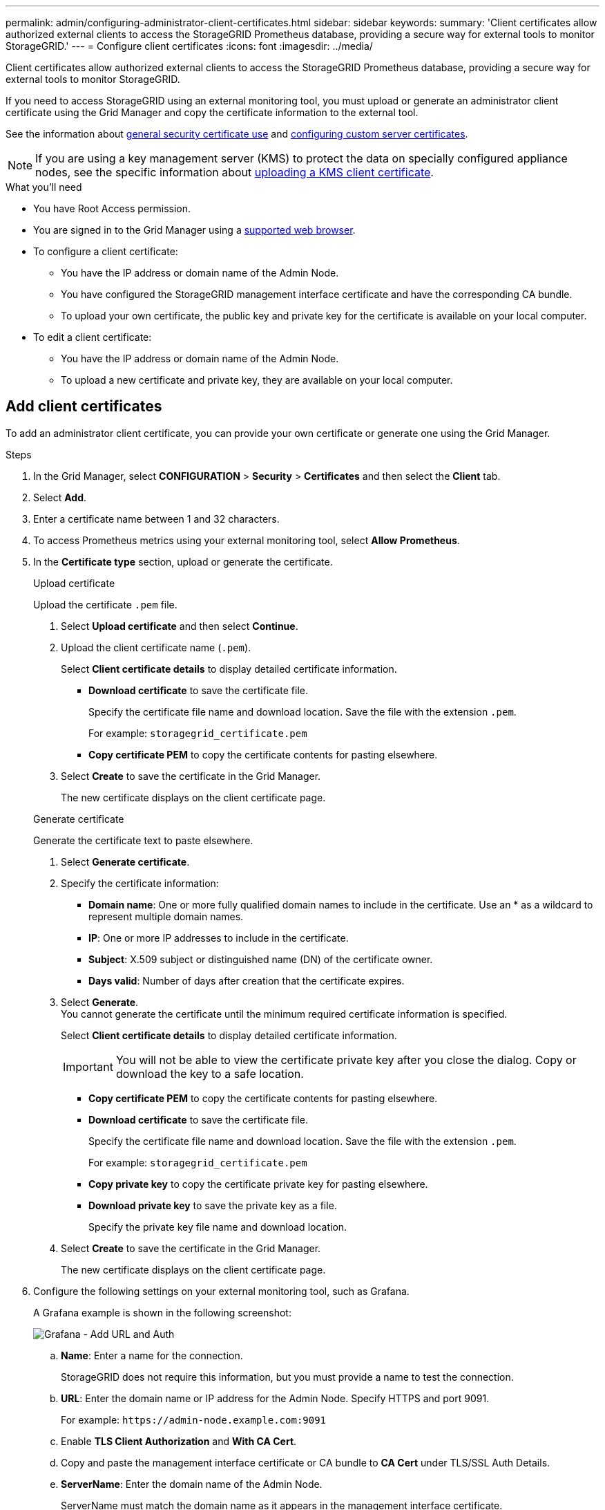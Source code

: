 ---
permalink: admin/configuring-administrator-client-certificates.html
sidebar: sidebar
keywords:
summary: 'Client certificates allow authorized external clients to access the StorageGRID Prometheus database, providing a secure way for external tools to monitor StorageGRID.'
---
= Configure client certificates
:icons: font
:imagesdir: ../media/

[.lead]
Client certificates allow authorized external clients to access the StorageGRID Prometheus database, providing a secure way for external tools to monitor StorageGRID.

If you need to access StorageGRID using an external monitoring tool, you must upload or generate an administrator client certificate using the Grid Manager and copy the certificate information to the external tool.

See the information about xref:using-storagegrid-security-certificates.adoc[general security certificate use] and xref:configuring-custom-server-certificate-for-grid-manager-tenant-manager.adoc[configuring custom server certificates]. 

NOTE: If you are using a key management server (KMS) to protect the data on specially configured appliance nodes, see the specific information about xref:kms-adding.adoc[uploading a KMS client certificate].

.What you'll need

* You have Root Access permission.
* You are signed in to the Grid Manager using a xref:../admin/web-browser-requirements.adoc[supported web browser].
* To configure a client certificate:
** You have the IP address or domain name of the Admin Node.
** You have configured the StorageGRID management interface certificate and have the corresponding CA bundle.
** To upload your own certificate, the public key and private key for the certificate is available on your local computer.
* To edit a client certificate:
** You have the IP address or domain name of the Admin Node.
** To upload a new certificate and private key, they are available on your local computer.

== Add client certificates

To add an administrator client certificate, you can provide your own certificate or generate one using the Grid Manager.

.Steps

. In the Grid Manager, select *CONFIGURATION* > *Security* > *Certificates* and then select the *Client* tab.
. Select *Add*.
. Enter a certificate name between 1 and 32 characters.
. To access Prometheus metrics using your external monitoring tool, select *Allow Prometheus*.


. In the *Certificate type* section, upload or generate the certificate.
+
[role="tabbed-block"]
====

.Upload certificate
--

Upload the certificate `.pem` file.

. Select *Upload certificate* and then select *Continue*.
. Upload the client certificate name (`.pem`).
+
Select *Client certificate details* to display detailed certificate information.
+
* *Download certificate* to save the certificate file.
+
Specify the certificate file name and download location. Save the file with the extension `.pem`.
+
For example: `storagegrid_certificate.pem`
* *Copy certificate PEM* to copy the certificate contents for pasting elsewhere.

. Select *Create* to save the certificate in the Grid Manager.
+
The new certificate displays on the client certificate page.

--

.Generate certificate
--

Generate the certificate text to paste elsewhere.

. Select *Generate certificate*.
. Specify the certificate information:
 ** *Domain name*: One or more fully qualified domain names to include in the certificate. Use an * as a wildcard to represent multiple domain names.
 ** *IP*: One or more IP addresses to include in the certificate.
 ** *Subject*: X.509 subject or distinguished name (DN) of the certificate owner.
 ** *Days valid*: Number of days after creation that the certificate expires.
. Select *Generate*. +
You cannot generate the certificate until the minimum required certificate information is specified.
+
Select *Client certificate details* to display detailed certificate information.
+
IMPORTANT: You will not be able to view the certificate private key after you close the dialog. Copy or download the key to a safe location.
+
* *Copy certificate PEM* to copy the certificate contents for pasting elsewhere.
* *Download certificate* to save the certificate file.
+
Specify the certificate file name and download location. Save the file with the extension `.pem`.
+
For example: `storagegrid_certificate.pem`
* *Copy private key* to copy the certificate private key for pasting elsewhere.
* *Download private key* to save the private key as a file.
+
Specify the private key file name and download location.

. Select *Create* to save the certificate in the Grid Manager.
+
The new certificate displays on the client certificate page.
--

====

. Configure the following settings on your external monitoring tool, such as Grafana.
+
A Grafana example is shown in the following screenshot:
+
image::../media/grafana_add_url_and_auth.png[Grafana - Add URL and Auth]

 .. *Name*: Enter a name for the connection.
+
StorageGRID does not require this information, but you must provide a name to test the connection.

 .. *URL*: Enter the domain name or IP address for the Admin Node. Specify HTTPS and port 9091.
+
For example: `+https://admin-node.example.com:9091+`

 .. Enable *TLS Client Authorization* and *With CA Cert*.
 .. Copy and paste the management interface certificate or CA bundle to **CA Cert** under TLS/SSL Auth Details.
 .. *ServerName*: Enter the domain name of the Admin Node.
+
ServerName must match the domain name as it appears in the management interface certificate.

 .. Save and test the certificate and private key that you copied from StorageGRID or a local file.
+
You can now access the Prometheus metrics from StorageGRID with your external monitoring tool.
+
For information about the metrics, see the xref:../monitor/index.adoc[instructions for monitoring StorageGRID].


== Edit client certificates

You can edit an administrator client certificate to change its name, enable or disable Prometheus access, or upload a new certificate when the current one has expired.

.Steps

. Select *CONFIGURATION* > *Security* > *Certificates* and then select the *Client* tab.
+
Certificate expiration dates and Prometheus access permissions are listed in the table. If a certificate will expire soon or is already expired, a message appears in the table and an alert is triggered.

. Select the certificate you want to edit.
. Select *Edit* and then select *Edit name and permission*
. Enter a certificate name between 1 and 32 characters.
. To access Prometheus metrics using your external monitoring tool, select *Allow Prometheus*.
. Select *Continue* to save the certificate in the Grid Manager.
+
The updated certificate displays on the client certificate page.

== Attach new client certificate

You can upload a new certificate when the current one has expired.

.Steps

. Select *CONFIGURATION* > *Security* > *Certificates* and then select the *Client* tab.
+
Certificate expiration dates and Prometheus access permissions are listed in the table. If a certificate will expire soon or is already expired, a message appears in the table and an alert is triggered.

. Select the certificate you want to edit.
. Select *Edit* and then select an edit option.
+
[role="tabbed-block"]
====

.Upload certificate
--

Copy the certificate text to paste elsewhere.

. Select *Upload certificate* and then select *Continue*.
. Upload the client certificate name (`.pem`).
+
Select *Client certificate details* to display detailed certificate information.
+
* *Download certificate* to save the certificate file.
+
Specify the certificate file name and download location. Save the file with the extension `.pem`.
+
For example: `storagegrid_certificate.pem`
* *Copy certificate PEM* to copy the certificate contents for pasting elsewhere.

. Select *Create* to save the certificate in the Grid Manager.
+
The updated certificate displays on the client certificate page.

--


.Generate certificate
--

Generate the certificate text to paste elsewhere.

. Select *Generate certificate*.
. Specify the certificate information:
 ** *Domain name*: One or more fully qualified domain names to include in the certificate. Use an * as a wildcard to represent multiple domain names.
 ** *IP*: One or more IP addresses to include in the certificate.
 ** *Subject*: X.509 subject or distinguished name (DN) of the certificate owner.
 ** *Days valid*: Number of days after creation that the certificate expires.
. Select *Generate*. +
You cannot generate the certificate until the minimum required certificate information is specified.
+
Select *Client certificate details* to display detailed certificate information.
+
IMPORTANT: You will not be able to view the certificate private key after you close the dialog. Copy or download the key to a safe location.
+
* *Copy certificate PEM* to copy the certificate contents for pasting elsewhere.
* *Download certificate* to save the certificate file.
+
Specify the certificate file name and download location. Save the file with the extension `.pem`.
+
For example: `storagegrid_certificate.pem`
* *Copy private key* to copy the certificate private key for pasting elsewhere.
* *Download private key* to save the private key as a file.
+
Specify the private key file name and download location.

. Select *Create* to save the certificate in the Grid Manager.
+
The new certificate displays on the client certificate page.

--

====


== Download or copy client certificates

You can download or copy a client certificate for use elsewhere.

.Steps

. Select *CONFIGURATION* > *Security* > *Certificates* and then select the *Client* tab.
. Select the certificate you want to copy or download.
. Download or copy the certificate.
+
[role="tabbed-block"]
====

.Download certificate file
--

Download the certificate `.pem` file.

. Select *Download certificate*.
. Specify the certificate file name and download location. Save the file with the extension `.pem`.
+
For example: `storagegrid_certificate.pem`

--

.Copy certificate
--

Copy the certificate text to paste elsewhere.

. Select *Copy certificate PEM*.
. Paste the copied certificate into a text editor.
. Save the text file with the extension `.pem`.
+
For example: `storagegrid_certificate.pem`
--

====

== Remove client certificates

If you no longer need an administrator client certificate, you can remove it.

.Steps

. Select *CONFIGURATION* > *Security* > *Certificates* and then select the *Client* tab.

. Select the certificate you want to remove.

. Select *Remove* and then confirm.

NOTE: To remove up to 10 certificates, select each certificate to remove on the Client tab and then select *Actions* > *Remove*.

After a certificate is removed, clients that used the certificate must specify a new client certificate to access the StorageGRID Prometheus database.
